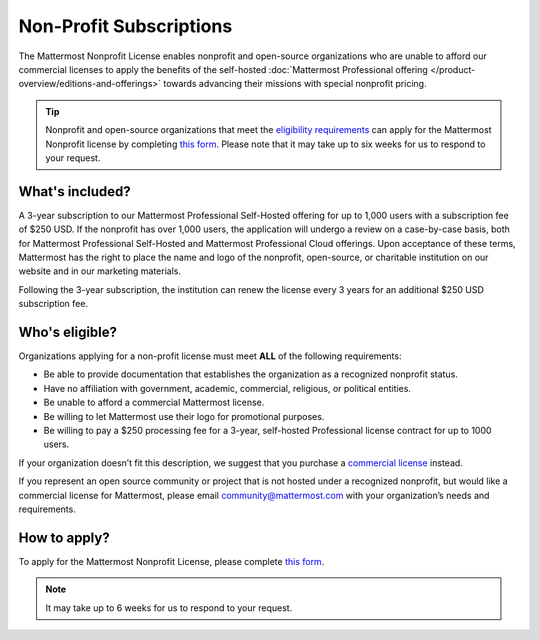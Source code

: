 Non-Profit Subscriptions
========================

The Mattermost Nonprofit License enables nonprofit and open-source organizations who are unable to afford our commercial licenses to apply the benefits of the self-hosted :doc:`Mattermost Professional offering </product-overview/editions-and-offerings>` towards advancing their missions with special nonprofit pricing.

.. tip::

  Nonprofit and open-source organizations that meet the `eligibility requirements <#who-s-eligible>`_ can apply for the Mattermost Nonprofit license by completing `this form <https://support.mattermost.com/hc/en-us/requests/new?ticket_form_id=17664739497236>`_. Please note that it may take up to six weeks for us to respond to your request.

What's included?
-----------------

A 3-year subscription to our Mattermost Professional Self-Hosted offering for up to 1,000 users with a subscription fee of $250 USD. If the nonprofit has over 1,000 users, the application will undergo a review on a case-by-case basis, both for Mattermost Professional Self-Hosted and Mattermost Professional Cloud offerings. Upon acceptance of these terms, Mattermost has the right to place the name and logo of the nonprofit, open-source, or charitable institution on our website and in our marketing materials.

Following the 3-year subscription, the institution can renew the license every 3 years for an additional $250 USD subscription fee.

Who's eligible?
-----------------

Organizations applying for a non-profit license must meet **ALL** of the following requirements:

- Be able to provide documentation that establishes the organization as a recognized nonprofit status.
- Have no affiliation with government, academic, commercial, religious, or political entities.
- Be unable to afford a commercial Mattermost license.
- Be willing to let Mattermost use their logo for promotional purposes.
- Be willing to pay a $250 processing fee for a 3-year, self-hosted Professional license contract for up to 1000 users.

If your organization doesn’t fit this description, we suggest that you purchase a `commercial license <https://mattermost.com/pricing/>`_ instead.

If you represent an open source community or project that is not hosted under a recognized nonprofit, but would like a commercial license for Mattermost, please email community@mattermost.com with your organization’s needs and requirements.

How to apply?
-------------

To apply for the Mattermost Nonprofit License, please complete `this form <https://support.mattermost.com/hc/en-us/requests/new?ticket_form_id=17664739497236>`_.

.. note::

  It may take up to 6 weeks for us to respond to your request.